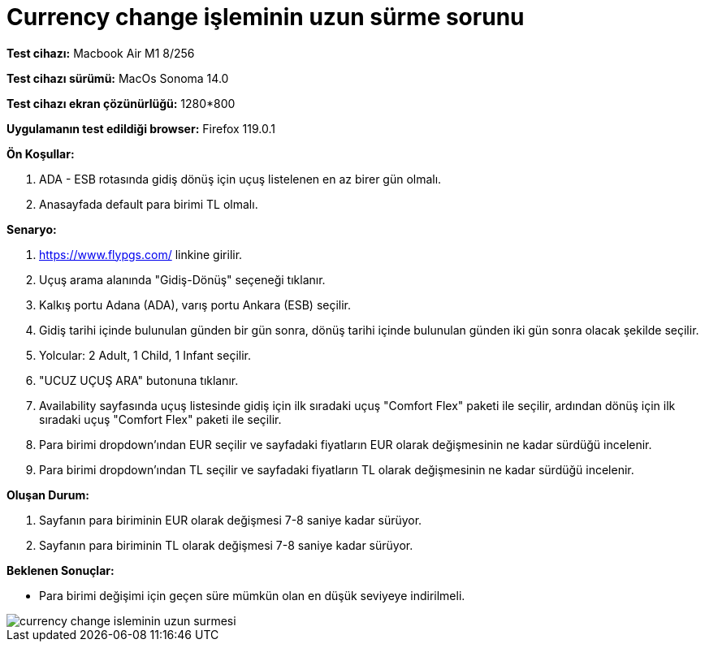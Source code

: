 :imagesdir: images

=  Currency change işleminin uzun sürme sorunu

*Test cihazı:* Macbook Air M1 8/256 

*Test cihazı sürümü:* MacOs Sonoma 14.0

*Test cihazı ekran çözünürlüğü:* 1280*800

*Uygulamanın test edildiği browser:* Firefox 119.0.1

**Ön Koşullar:**

. ADA - ESB rotasında gidiş dönüş için uçuş listelenen en az birer gün olmalı.
. Anasayfada default para birimi TL olmalı.

**Senaryo:**

. https://www.flypgs.com/ linkine girilir.
. Uçuş arama alanında "Gidiş-Dönüş" seçeneği tıklanır.
. Kalkış portu Adana (ADA), varış portu Ankara (ESB) seçilir.
. Gidiş tarihi içinde bulunulan günden bir gün sonra, dönüş tarihi içinde bulunulan günden iki gün sonra olacak şekilde seçilir.
. Yolcular: 2 Adult, 1 Child, 1 Infant seçilir.
. "UCUZ UÇUŞ ARA" butonuna tıklanır.
. Availability sayfasında uçuş listesinde gidiş için ilk sıradaki uçuş "Comfort Flex" paketi ile seçilir, ardından dönüş için ilk sıradaki uçuş "Comfort Flex" paketi ile seçilir.
. Para birimi dropdown'ından EUR seçilir ve sayfadaki fiyatların EUR olarak değişmesinin ne kadar sürdüğü incelenir.
. Para birimi dropdown'ından TL seçilir ve sayfadaki fiyatların TL olarak değişmesinin ne kadar sürdüğü incelenir.

**Oluşan Durum:**

. Sayfanın para biriminin EUR olarak değişmesi 7-8 saniye kadar sürüyor.
. Sayfanın para biriminin TL olarak değişmesi 7-8 saniye kadar sürüyor.

**Beklenen Sonuçlar:**

- Para birimi değişimi için geçen süre mümkün olan en düşük seviyeye indirilmeli.

image::currency-change-isleminin-uzun-surmesi.png[]

